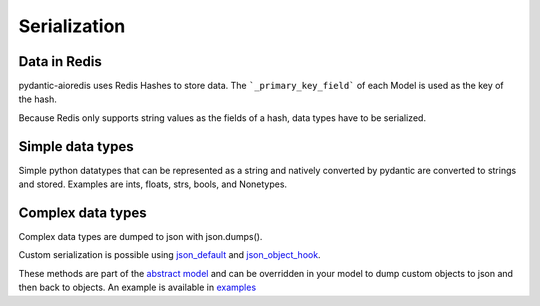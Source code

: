 Serialization
=============

Data in Redis
-------------
pydantic-aioredis uses Redis Hashes to store data. The ```_primary_key_field``` of each Model is used as the key of the hash.

Because Redis only supports string values as the fields of a hash, data types have to be serialized.

Simple data types
-----------------
Simple python datatypes that can be represented as a string and natively converted by pydantic are converted to strings and stored. Examples
are ints, floats, strs, bools, and Nonetypes.

Complex data types
------------------
Complex data types are dumped to json with json.dumps().

Custom serialization is possible using `json_default <https://docs.python.org/3/library/json.html#:~:text=not%20None.-,If%20specified%2C%20default%20should%20be%20a%20function%20that%20gets%20called%20for%20objects%20that%20can%E2%80%99t%20otherwise%20be%20serialized.%20It%20should%20return%20a%20JSON%20encodable%20version%20of%20the%20object%20or%20raise%20a%20TypeError.%20If%20not%20specified%2C%20TypeError%20is%20raised.,-If%20sort_keys%20is>`_ and `json_object_hook <https://docs.python.org/3/library/json.html#:~:text=object_hook%20is%20an%20optional%20function%20that%20will%20be%20called%20with%20the%20result%20of%20any%20object%20literal%20decoded%20(a%20dict).%20The%20return%20value%20of%20object_hook%20will%20be%20used%20instead%20of%20the%20dict.%20This%20feature%20can%20be%20used%20to%20implement%20custom%20decoders%20(e.g.%20JSON%2DRPC%20class%20hinting).>`_.

These methods are part of the `abstract model <https://github.com/andrewthetechie/pydantic-aioredis/blob/main/pydantic_aioredis/abstract.py#L77>`_ and can be overridden in your
model to dump custom objects to json and then back to objects. An example is available in `examples <https://github.com/andrewthetechie/pydantic-aioredis/tree/main/examples/serializer>`_
